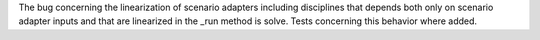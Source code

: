 The bug concerning the linearization of scenario adapters including disciplines that depends both only on scenario adapter inputs and that are linearized in the _run method is solve.
Tests concerning this behavior where added.
